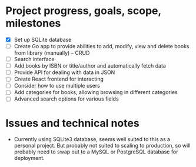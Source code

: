 * Project progress, goals, scope, milestones
- [X] Set up SQLite database
- [ ] Create Go app to provide abilities to add, modify, view and delete books
  from library (manually) -- CRUD
- [ ] Search interface
- [ ] Add books by ISBN or title/author and automatically fetch data
- [ ] Provide API for dealing with data in JSON
- [ ] Create React frontend for interacting
- [ ] Consider how to use multiple users
- [ ] Add categories for books, allowing browsing in different categories
- [ ] Advanced search options for various fields
* Issues and technical notes
- Currently using SQLite3 database, seems well suited to this as a personal
  project. But probably not suited to scaling to production, so will probably
  need to swap out to a MySQL or PostgreSQL database for deployment.
